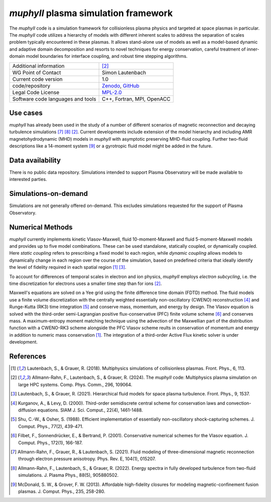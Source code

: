 *muphyII* plasma simulation framework
=====================================

The *muphyII* code is a simulation framework for collisionless plasma physics and targeted at space plasmas in particular. The *muphyII* code utilizes a hierarchy of models with different inherent scales to address the separation of scales problem typically encountered in these plasmas. It allows stand-alone use of models as well as a model-based dynamic and adaptive domain decomposition and resorts to novel techniques for energy conservation, careful treatment of inner-domain model boundaries for interface coupling, and robust time stepping algorithms.

+------------------------+-------------------------------------------------------------+
| Additional information | [2]_                                                        |
+------------------------+-------------------------------------------------------------+
| WG Point of Contact    | Simon Lautenbach                                            |
+------------------------+-------------------------------------------------------------+
| Current code version   | 1.0                                                         |
+------------------------+-------------------------------------------------------------+
| code/repository        | `Zenodo <https://zenodo.org/doi/10.5281/zenodo.8061586>`_,  |
|                        | `GitHub <https://github.com/muphy2-framework/muphy2>`_      |
+------------------------+-------------------------------------------------------------+
| Legal Code License     | `MPL-2.0 <https://www.mozilla.org/en-US/MPL/2.0/>`_         |
+------------------------+-------------------------------------------------------------+
| Software code          | C++, Fortran, MPI, OpenACC                                  |
| languages and tools    |                                                             |
+------------------------+-------------------------------------------------------------+

Use cases
---------

*muphyII* has already been used in the study of a number of different scenarios of magnetic reconnection and decaying turbulence simulations [7]_ [8]_ [2]_. Current developments include extension of the model hierarchy and including AMR magnetohydrodynamic (MHD) models in *muphyII* with asymptotic preserving MHD-fluid coupling. Further two-fluid descriptions like a 14-moment system [9]_ or a gyrotropic fluid model might be added in the future.

Data availability
-----------------

There is no public data repository. Simulations intended to support Plasma Observatory will be made available to interested parties.

Simulations-on-demand
---------------------

Simulations are not generally offered on-demand. This excludes simulations requested for the support of Plasma Observatory.

Numerical Methods
-----------------

*muphyII* currently implements kinetic Vlasov-Maxwell, fluid 10-moment-Maxwell and fluid 5-moment-Maxwell models and provides up to five model combinations. These can be used standalone, statically coupled, or dynamically coupled. Here *static coupling* refers to prescribing a fixed model to each region, while *dynamic coupling* allows models to dynamically change in each region over the course of the simulation, based on predefined criteria that ideally identify the level of fidelity required in each spatial region [1]_ [3]_.

To account for differences of temporal scales in electron and ion physics, *muphyII* employs *electron subcycling*, i.e. the time discretization for electrons uses a smaller time step than for ions [2]_.

Maxwell's equations are solved on a Yee grid using the finite difference time domain (FDTD) method. The fluid models use a finite volume discretization with the centrally weighted essentially non-oscillatory (CWENO) reconstruction [4]_ and Runge-Kutta (RK3) time integration [5]_ and conserve mass, momentum, and energy by design. The Vlasov equation is solved with the third-order semi-Lagrangian positive flux-conservative (PFC) finite volume scheme [6]_ and conserves mass. A maximum-entropy moment matching technique using the advection of the Maxwellian part of the distribution function with a CWENO-RK3 scheme alongside the PFC Vlasov scheme reults in conservation of momentum and energy in addition to numeric mass conservation [1]_. The integration of a third-order Active Flux kinetic solver is under development.

References
-----------

.. [1] Lautenbach, S., & Grauer, R. (2018). Multiphysics simulations of collisionless plasmas. Front. Phys., 6, 113.
.. [2] Allmann-Rahn, F., Lautenbach, S., & Grauer, R. (2024). The *muphyII* code: Multiphysics plasma simulation on large HPC systems. Comp. Phys. Comm., 296, 109064.
.. [3] Lautenbach, S., & Grauer, R. (2021). Hierarchical fluid models for space plasma turbulence. Front. Phys., 9, 1537.
.. [4] Kurganov, A., & Levy, D. (2000). Third-order semidiscrete central scheme for conservation laws and convection-diffusion equations. SIAM J. Sci. Comput., 22(4), 1461-1488.
.. [5] Shu, C.-W., & Osher, S. (1988). Efficient implementation of essentially non-oscillatory shock-capturing schemes. J. Comput. Phys., 77(2), 439-471.
.. [6] Filbet, F., Sonnendrücker, E., & Bertrand, P. (2001). Conservative numerical schemes for the Vlasov equation. J. Comput. Phys., 172(1), 166-187.
.. [7] Allmann-Rahn, F., Grauer, R., & Lautenbach, S. (2021). Fluid modeling of three-dimensional magnetic reconnection through electron pressure anisotropy. Phys. Rev. E, 104(1), 015207.
.. [8] Allmann-Rahn, F., Lautenbach, S., & Grauer, R. (2022). Energy spectra in fully developed turbulence from two-fluid simulations. J. Plasma Phys., 88(5), 905880502.
.. [9] McDonald, S. W., & Grover, F. W. (2013). Affordable high-fidelity closures for modeling magnetic-confinement fusion plasmas. J. Comput. Phys., 235, 258-280.
